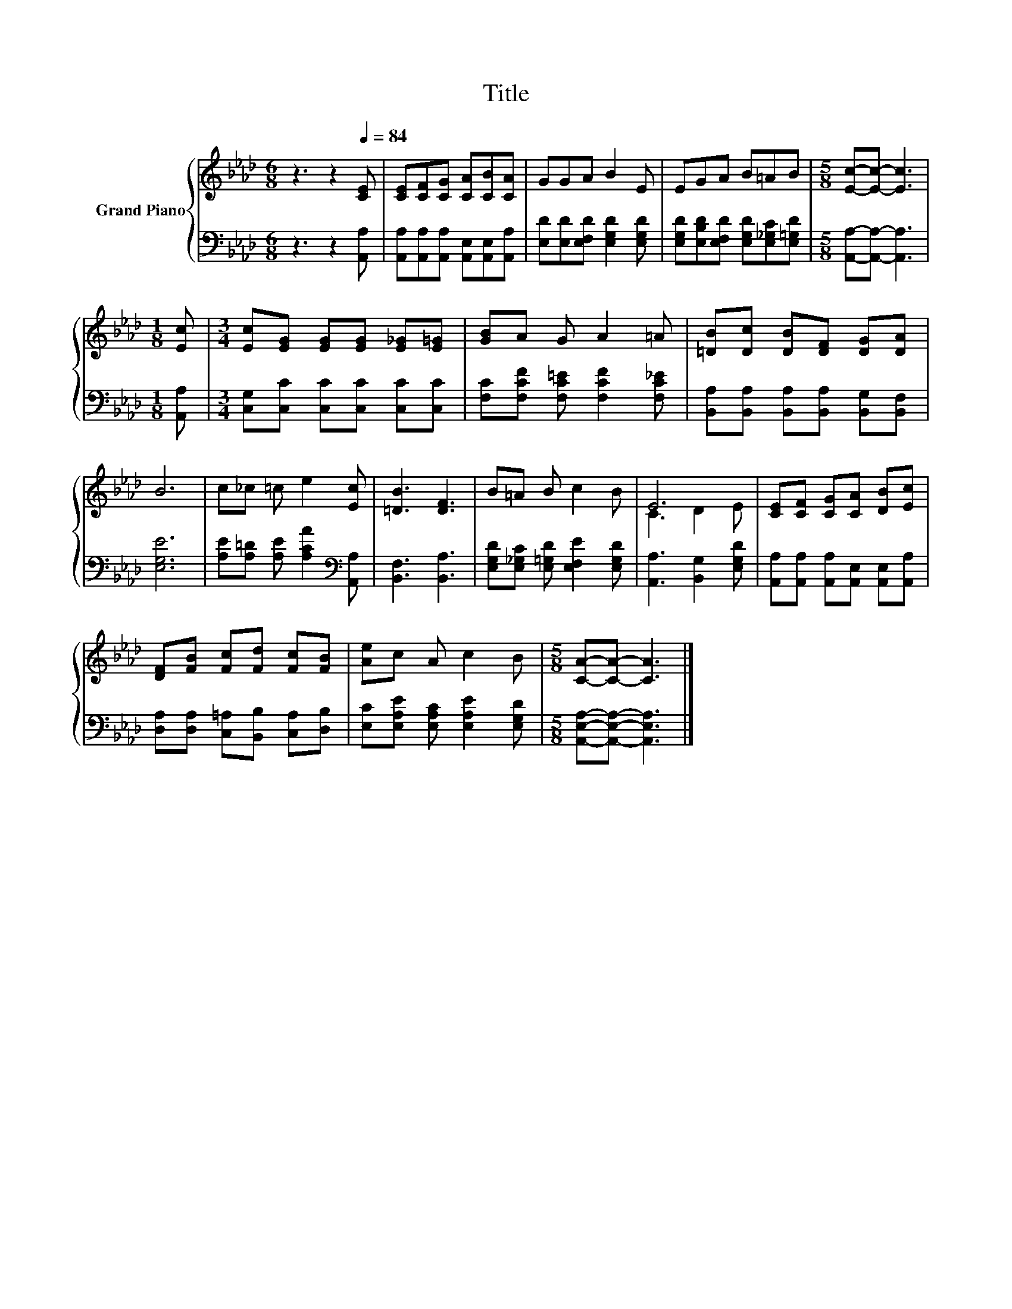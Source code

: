 X:1
T:Title
%%score { ( 1 3 ) | 2 }
L:1/8
M:6/8
K:Ab
V:1 treble nm="Grand Piano"
V:3 treble 
V:2 bass 
V:1
 z3 z2[Q:1/4=84] [CE] | [CE][CF][CG] [CA][CB][CA] | GGA B2 E | EGA B=AB |[M:5/8] [Ec]-[Ec]- [Ec]3 | %5
[M:1/8] [Ec] |[M:3/4] [Ec][EG] [EG][EG] [E_G][E=G] | [GB]A G A2 =A | [=DB][Dc] [DB][DF] [DG][DA] | %9
 B6 | c_c =c e2 [Ec] | [=DB]3 [DF]3 | B=A B c2 B | E6 | [CE][CF] [CG][CA] [DB][Ec] | %15
 [DF][FB] [Fc][Fd] [Fc][FB] | [Ae]c A c2 B |[M:5/8] [CA]-[CA]- [CA]3 |] %18
V:2
 z3 z2 [A,,A,] | [A,,A,][A,,A,][A,,A,] [A,,E,][A,,E,][A,,A,] | [E,D][E,D][E,F,D] [E,G,D]2 [E,G,D] | %3
 [E,G,D][E,B,D][E,F,D] [E,G,D][E,_G,C][E,=G,D] |[M:5/8] [A,,A,]-[A,,A,]- [A,,A,]3 | %5
[M:1/8] [A,,A,] |[M:3/4] [C,G,][C,C] [C,C][C,C] [C,C][C,C] | [F,C][F,CF] [F,C=E] [F,CF]2 [F,C_E] | %8
 [B,,A,][B,,A,] [B,,A,][B,,A,] [B,,G,][B,,F,] | [E,G,E]6 | %10
 [A,E][A,=D] [A,E] [A,CA]2[K:bass] [A,,A,] | [B,,F,]3 [B,,A,]3 | %12
 [E,G,D][E,_G,C] [E,=G,D] [E,F,E]2 [E,G,D] | [A,,A,]3 [B,,G,]2 [E,G,D] | %14
 [A,,A,][A,,A,] [A,,A,][A,,E,] [A,,E,][A,,A,] | [D,A,][D,A,] [C,=A,][B,,B,] [C,A,][D,B,] | %16
 [E,C][E,A,E] [E,A,C] [E,A,E]2 [E,G,D] |[M:5/8] [A,,E,A,]-[A,,E,A,]- [A,,E,A,]3 |] %18
V:3
 x6 | x6 | x6 | x6 |[M:5/8] x5 |[M:1/8] x |[M:3/4] x6 | x6 | x6 | x6 | x6 | x6 | x6 | C3 D2 E | %14
 x6 | x6 | x6 |[M:5/8] x5 |] %18

